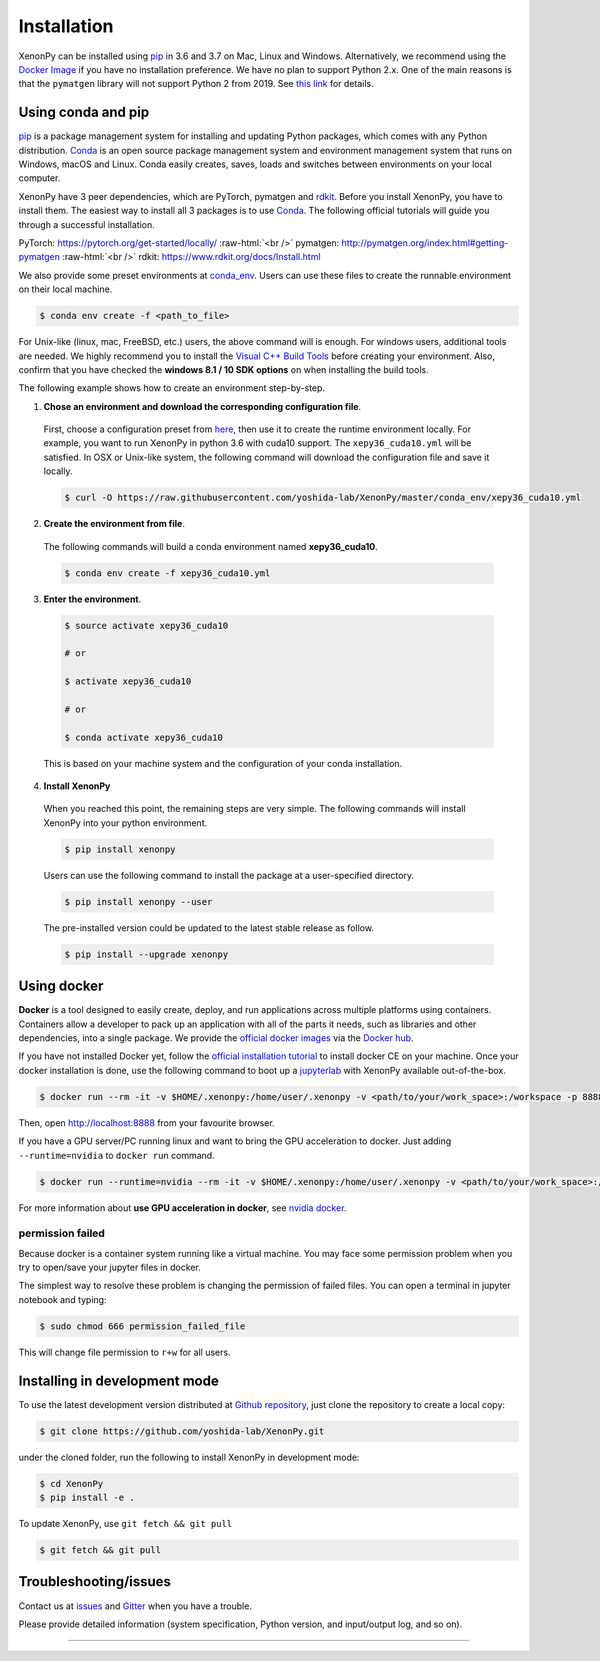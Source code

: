 .. role:: raw-html(raw)
    :format: html

============
Installation
============

XenonPy can be installed using pip_ in 3.6 and 3.7 on Mac, Linux and Windows.
Alternatively, we recommend using the `Docker Image`_ if you have no installation preference.
We have no plan to support Python 2.x. One of the main reasons is that the ``pymatgen`` library will not support Python 2 from 2019.
See `this link <http://pymatgen.org/#py3k-only-with-effect-from-2019-1-1>`_ for details.



.. _install_xenonpy:

-------------------
Using conda and pip
-------------------

pip_ is a package management system for installing and updating Python packages, which comes with any Python distribution.
Conda_ is an open source package management system and environment management system that runs on Windows, macOS and Linux.
Conda easily creates, saves, loads and switches between environments on your local computer.

XenonPy have 3 peer dependencies, which are PyTorch, pymatgen and rdkit_. Before you install XenonPy, you have to install them.
The easiest way to install all 3 packages is to use Conda_. The following official tutorials will guide you through a successful installation.

PyTorch: https://pytorch.org/get-started/locally/
:raw-html:`<br />`
pymatgen: http://pymatgen.org/index.html#getting-pymatgen
:raw-html:`<br />`
rdkit: https://www.rdkit.org/docs/Install.html

We also provide some preset environments at `conda_env <https://github.com/yoshida-lab/XenonPy/tree/master/conda_env>`_.
Users can use these files to create the runnable environment on their local machine.

.. code-block:: bash

    $ conda env create -f <path_to_file>

For Unix-like (linux, mac, FreeBSD, etc.) users, the above command will is enough.
For windows users, additional tools are needed. We highly recommend you to install the `Visual C++ Build Tools <http://landinghub.visualstudio.com/visual-cpp-build-tools>`_ before creating your environment.
Also, confirm that you have checked the **windows 8.1 / 10 SDK options** on when installing the build tools.

The following example shows how to create an environment step-by-step.

1. **Chose an environment and download the corresponding configuration file**.

 First, choose a configuration preset from `here <https://github.com/yoshida-lab/XenonPy/tree/master/conda_env>`_, then use it to create the runtime environment locally.
 For example, you want to run XenonPy in python 3.6 with cuda10 support. The ``xepy36_cuda10.yml`` will be satisfied.
 In OSX or Unix-like system, the following command will download the configuration file and save it locally.

 .. code-block:: bash

  $ curl -O https://raw.githubusercontent.com/yoshida-lab/XenonPy/master/conda_env/xepy36_cuda10.yml

2. **Create the environment from file**.

 The following commands will build a conda environment named **xepy36_cuda10**.

 .. code-block:: bash

    $ conda env create -f xepy36_cuda10.yml


3. **Enter the environment**.

 .. code-block:: bash

    $ source activate xepy36_cuda10

    # or

    $ activate xepy36_cuda10

    # or

    $ conda activate xepy36_cuda10

 This is based on your machine system and the configuration of your conda installation.

4. **Install XenonPy**

 When you reached this point, the remaining steps are very simple.
 The following commands will install XenonPy into your python environment.

 .. code-block:: bash

    $ pip install xenonpy

 Users can use the following command to install the package at a user-specified directory.

 .. code-block:: bash

    $ pip install xenonpy --user

 The pre-installed version could be updated to the latest stable release as follow.

 .. code-block:: bash

    $ pip install --upgrade xenonpy


------------
Using docker
------------

.. image:: _static/docker.png


**Docker** is a tool designed to easily create, deploy, and run applications across multiple platforms using containers.
Containers allow a developer to pack up an application with all of the parts it needs, such as libraries and other dependencies, into a single package.
We provide the `official docker images`_ via the `Docker hub <https://hub.docker.com>`_.

If you have not installed Docker yet, follow the `official installation tutorial <https://docs.docker.com/install/>`_ to install docker CE on your machine.
Once your docker installation is done, use the following command to boot up a jupyterlab_ with XenonPy available out-of-the-box.

.. code-block:: bash

    $ docker run --rm -it -v $HOME/.xenonpy:/home/user/.xenonpy -v <path/to/your/work_space>:/workspace -p 8888:8888 yoshidalab/xenonpy

Then, open http://localhost:8888 from your favourite browser.

If you have a GPU server/PC running linux and want to bring the GPU acceleration to docker. Just adding ``--runtime=nvidia`` to ``docker run`` command.

.. code-block:: bash

    $ docker run --runtime=nvidia --rm -it -v $HOME/.xenonpy:/home/user/.xenonpy -v <path/to/your/work_space>:/workspace -p 8888:8888 yoshidalab/xenonpy

For more information about **use GPU acceleration in docker**, see `nvidia docker <https://github.com/NVIDIA/nvidia-docker>`_.


permission failed
-----------------

Because docker is a container system running like a virtual machine.
You may face some permission problem when you try to open/save your jupyter files in docker.

The simplest way to resolve these problem is changing the permission of failed files.
You can open a terminal in jupyter notebook and typing:

.. code-block:: bash

    $ sudo chmod 666 permission_failed_file

This will change file permission to ``r+w`` for all users.


------------------------------
Installing in development mode
------------------------------

To use the latest development version distributed at `Github repository`_,
just clone the repository to create a local copy:

.. code-block:: bash

    $ git clone https://github.com/yoshida-lab/XenonPy.git

under the cloned folder, run the following to install XenonPy in development mode:

.. code-block:: bash

    $ cd XenonPy
    $ pip install -e .

To update XenonPy, use ``git fetch && git pull`` 

.. code-block:: bash

    $ git fetch && git pull



----------------------
Troubleshooting/issues
----------------------

Contact us at issues_ and Gitter_ when you have a trouble.

Please provide detailed information (system specification, Python version, and input/output log, and so on).

-----------------------------------------------------------------------------------------------------------

.. _Conda: https://conda.io/en/latest/
.. _official docker images: https://cloud.docker.com/u/yoshidalab/repository/docker/yoshidalab/xenonpy
.. _yoshida-lab channel: https://anaconda.org/yoshida
.. _pip: https://pip.pypa.io
.. _docker image: https://docs.docker.com
.. _Github repository: https://github.com/yoshida-lab/XenonPy
.. _issues: https://github.com/yoshida-lab/XenonPy/issues
.. _Gitter: https://gitter.im/yoshida-lab/XenonPy
.. _PyTorch: http://pytorch.org/
.. _rdkit: https://www.rdkit.org/
.. _jupyterlab: https://jupyterlab.readthedocs.io/en/stable/
